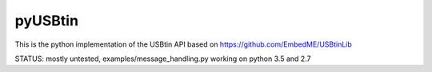 pyUSBtin
========

This is the python implementation of the USBtin API
based on https://github.com/EmbedME/USBtinLib

STATUS:
mostly untested, examples/message_handling.py working on python 3.5 and 2.7
